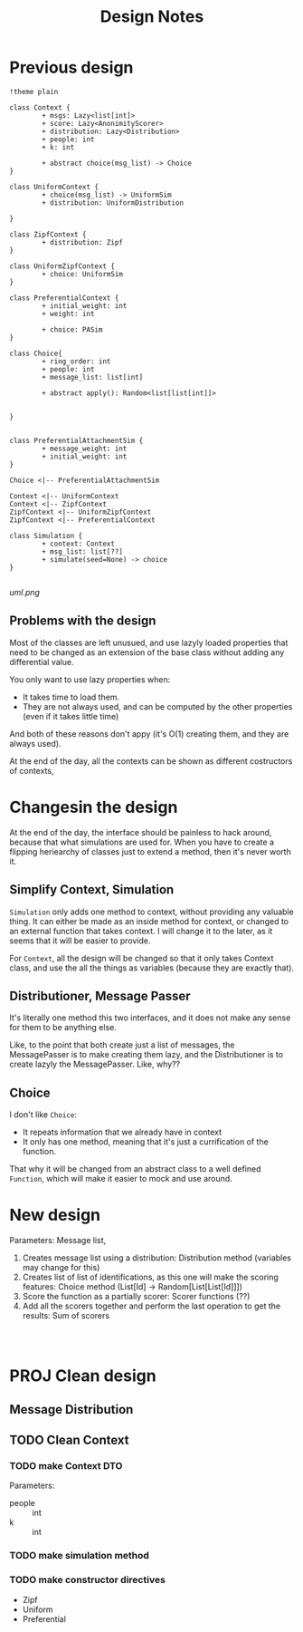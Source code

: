 #+title: Design Notes

* Previous design
#+begin_src plantuml :file uml.png
!theme plain

class Context {
        + msgs: Lazy<list[int]>
        + score: Lazy<AnonimityScorer>
        + distribution: Lazy<Distribution>
        + people: int
        + k: int

        + abstract choice(msg_list) -> Choice
}

class UniformContext {
        + choice(msg_list) -> UniformSim
        + distribution: UniformDistribution

}

class ZipfContext {
        + distribution: Zipf
}

class UniformZipfContext {
        + choice: UniformSim
}

class PreferentialContext {
        + initial_weight: int
        + weight: int

        + choice: PASim
}

class Choice{
        + ring_order: int
        + people: int
        + message_list: list[int]

        + abstract apply(): Random<list[list[int]]>


}


class PreferentialAttachmentSim {
        + message_weight: int
        + initial_weight: int
}

Choice <|-- PreferentialAttachmentSim

Context <|-- UniformContext
Context <|-- ZipfContext
ZipfContext <|-- UniformZipfContext
ZipfContext <|-- PreferentialContext

class Simulation {
        + context: Context
        + msg_list: list[??]
        + simulate(seed=None) -> choice
}

#+end_src

#+RESULTS:
[[file:uml.png]]

[[uml.png]]

** Problems with the design
Most of the classes are left unusued, and use lazyly loaded properties that need to be changed as an extension of the base class without adding any differential value.

You only want to use lazy properties when:
+ It takes time to load them.
+ They are not always used, and can be computed by the other properties (even if it takes little time)
And both of these reasons don't appy (it's O(1) creating them, and they are always used).

At the end of the day, all the contexts can be shown as different costructors of contexts,
* Changesin the design
At the end of the day, the interface should be painless to hack around, because that what simulations are
used for. When you have to create a flipping heriearchy of classes just to extend a method, then it's never worth it.

** Simplify Context, Simulation
~Simulation~ only adds one method to context, without providing any valuable thing. It can either be made as an inside method for context, or changed to an external function that takes context. I will change it to the later, as it seems that it will be easier to provide.

For ~Context~, all the design will be changed so that it only takes Context class, and use the all the things as variables (because they are exactly that).

** Distributioner, Message Passer
It's literally one method this two interfaces, and it does not make any sense for them to be anything else.

Like, to the point that both create just a list of messages, the MessagePasser is to make creating them lazy, and the Distributioner is to create lazyly the MessagePasser. Like, why??

** Choice
I don't like ~Choice~:
+ It repeats information that we already have in context
+ It only has one method, meaning that it's just a currification of the function.

That why it will be changed from an abstract class to a well defined ~Function~, which will make it easier to mock and use around.


* New design
Parameters: Message list,
1. Creates message list using a distribution: Distribution method (variables may change for this)
2. Creates list of list of identifications, as this one will make the scoring features: Choice method (List[Id] -> Random[List[List[Id]]])
3. Score the function as a partially scorer: Scorer functions (??)
4. Add all the scorers together and perform the last operation to get the results: Sum of scorers

#+begin_src plantuml :file new-design.png


#+end_src


* PROJ Clean design
** Message Distribution
** TODO Clean Context
*** TODO make Context DTO
Parameters:
+ people :: int
+ k :: int

*** TODO make simulation method
*** TODO make constructor directives
+ Zipf
+ Uniform
+ Preferential
